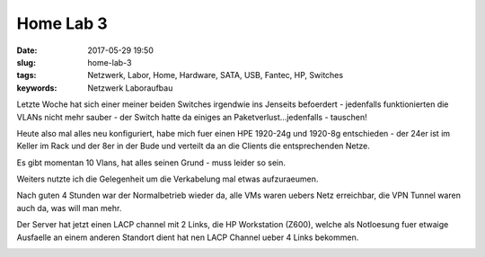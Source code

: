 Home Lab 3
##################
:date: 2017-05-29 19:50
:slug: home-lab-3
:tags: Netzwerk, Labor, Home, Hardware, SATA, USB, Fantec, HP, Switches
:keywords: Netzwerk Laboraufbau

Letzte Woche hat sich einer meiner beiden Switches irgendwie ins Jenseits befoerdert - jedenfalls funktionierten die VLANs nicht mehr sauber - der Switch hatte da einiges an Paketverlust...jedenfalls - tauschen!

Heute also mal alles neu konfiguriert, habe mich fuer einen HPE 1920-24g und 1920-8g entschieden - der 24er ist im Keller im Rack und der 8er in der Bude und verteilt da an die Clients die entsprechenden Netze.

Es gibt momentan 10 Vlans, hat alles seinen Grund - muss leider so sein.

Weiters nutzte ich die Gelegenheit um die Verkabelung mal etwas aufzuraeumen.

Nach guten 4 Stunden war der Normalbetrieb wieder da, alle VMs waren uebers Netz erreichbar, die VPN Tunnel waren auch da, was will man mehr.

Der Server hat jetzt einen LACP channel mit 2 Links, die HP Workstation (Z600), welche als Notloesung fuer etwaige Ausfaelle an einem anderen Standort dient hat nen LACP Channel ueber 4 Links bekommen.

.. image:: images/thumbs/thumbnail_tall/home-lab-3.jpg
        :target: images/home-lab-3.jpg
        :alt: Foto


